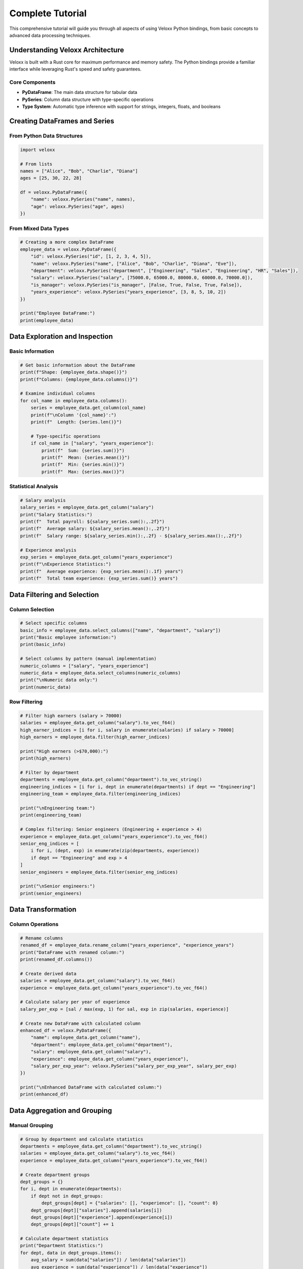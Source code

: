 Complete Tutorial
=================

This comprehensive tutorial will guide you through all aspects of using Veloxx Python bindings, from basic concepts to advanced data processing techniques.

Understanding Veloxx Architecture
----------------------------------

Veloxx is built with a Rust core for maximum performance and memory safety. The Python bindings provide a familiar interface while leveraging Rust's speed and safety guarantees.

Core Components
~~~~~~~~~~~~~~~

* **PyDataFrame**: The main data structure for tabular data
* **PySeries**: Column data structure with type-specific operations
* **Type System**: Automatic type inference with support for strings, integers, floats, and booleans

Creating DataFrames and Series
-------------------------------

From Python Data Structures
~~~~~~~~~~~~~~~~~~~~~~~~~~~~

.. code-block:: python

    import veloxx

    # From lists
    names = ["Alice", "Bob", "Charlie", "Diana"]
    ages = [25, 30, 22, 28]
    
    df = veloxx.PyDataFrame({
        "name": veloxx.PySeries("name", names),
        "age": veloxx.PySeries("age", ages)
    })

From Mixed Data Types
~~~~~~~~~~~~~~~~~~~~~

.. code-block:: python

    # Creating a more complex DataFrame
    employee_data = veloxx.PyDataFrame({
        "id": veloxx.PySeries("id", [1, 2, 3, 4, 5]),
        "name": veloxx.PySeries("name", ["Alice", "Bob", "Charlie", "Diana", "Eve"]),
        "department": veloxx.PySeries("department", ["Engineering", "Sales", "Engineering", "HR", "Sales"]),
        "salary": veloxx.PySeries("salary", [75000.0, 65000.0, 80000.0, 60000.0, 70000.0]),
        "is_manager": veloxx.PySeries("is_manager", [False, True, False, True, False]),
        "years_experience": veloxx.PySeries("years_experience", [3, 8, 5, 10, 2])
    })
    
    print("Employee DataFrame:")
    print(employee_data)

Data Exploration and Inspection
--------------------------------

Basic Information
~~~~~~~~~~~~~~~~~

.. code-block:: python

    # Get basic information about the DataFrame
    print(f"Shape: {employee_data.shape()}")
    print(f"Columns: {employee_data.columns()}")
    
    # Examine individual columns
    for col_name in employee_data.columns():
        series = employee_data.get_column(col_name)
        print(f"\nColumn '{col_name}':")
        print(f"  Length: {series.len()}")
        
        # Type-specific operations
        if col_name in ["salary", "years_experience"]:
            print(f"  Sum: {series.sum()}")
            print(f"  Mean: {series.mean()}")
            print(f"  Min: {series.min()}")
            print(f"  Max: {series.max()}")

Statistical Analysis
~~~~~~~~~~~~~~~~~~~~

.. code-block:: python

    # Salary analysis
    salary_series = employee_data.get_column("salary")
    print("Salary Statistics:")
    print(f"  Total payroll: ${salary_series.sum():,.2f}")
    print(f"  Average salary: ${salary_series.mean():,.2f}")
    print(f"  Salary range: ${salary_series.min():,.2f} - ${salary_series.max():,.2f}")
    
    # Experience analysis
    exp_series = employee_data.get_column("years_experience")
    print(f"\nExperience Statistics:")
    print(f"  Average experience: {exp_series.mean():.1f} years")
    print(f"  Total team experience: {exp_series.sum()} years")

Data Filtering and Selection
----------------------------

Column Selection
~~~~~~~~~~~~~~~~

.. code-block:: python

    # Select specific columns
    basic_info = employee_data.select_columns(["name", "department", "salary"])
    print("Basic employee information:")
    print(basic_info)
    
    # Select columns by pattern (manual implementation)
    numeric_columns = ["salary", "years_experience"]
    numeric_data = employee_data.select_columns(numeric_columns)
    print("\nNumeric data only:")
    print(numeric_data)

Row Filtering
~~~~~~~~~~~~~

.. code-block:: python

    # Filter high earners (salary > 70000)
    salaries = employee_data.get_column("salary").to_vec_f64()
    high_earner_indices = [i for i, salary in enumerate(salaries) if salary > 70000]
    high_earners = employee_data.filter(high_earner_indices)
    
    print("High earners (>$70,000):")
    print(high_earners)
    
    # Filter by department
    departments = employee_data.get_column("department").to_vec_string()
    engineering_indices = [i for i, dept in enumerate(departments) if dept == "Engineering"]
    engineering_team = employee_data.filter(engineering_indices)
    
    print("\nEngineering team:")
    print(engineering_team)
    
    # Complex filtering: Senior engineers (Engineering + experience > 4)
    experience = employee_data.get_column("years_experience").to_vec_f64()
    senior_eng_indices = [
        i for i, (dept, exp) in enumerate(zip(departments, experience))
        if dept == "Engineering" and exp > 4
    ]
    senior_engineers = employee_data.filter(senior_eng_indices)
    
    print("\nSenior engineers:")
    print(senior_engineers)

Data Transformation
-------------------

Column Operations
~~~~~~~~~~~~~~~~~

.. code-block:: python

    # Rename columns
    renamed_df = employee_data.rename_column("years_experience", "experience_years")
    print("DataFrame with renamed column:")
    print(renamed_df.columns())
    
    # Create derived data
    salaries = employee_data.get_column("salary").to_vec_f64()
    experience = employee_data.get_column("years_experience").to_vec_f64()
    
    # Calculate salary per year of experience
    salary_per_exp = [sal / max(exp, 1) for sal, exp in zip(salaries, experience)]
    
    # Create new DataFrame with calculated column
    enhanced_df = veloxx.PyDataFrame({
        "name": employee_data.get_column("name"),
        "department": employee_data.get_column("department"),
        "salary": employee_data.get_column("salary"),
        "experience": employee_data.get_column("years_experience"),
        "salary_per_exp_year": veloxx.PySeries("salary_per_exp_year", salary_per_exp)
    })
    
    print("\nEnhanced DataFrame with calculated column:")
    print(enhanced_df)

Data Aggregation and Grouping
------------------------------

Manual Grouping
~~~~~~~~~~~~~~~

.. code-block:: python

    # Group by department and calculate statistics
    departments = employee_data.get_column("department").to_vec_string()
    salaries = employee_data.get_column("salary").to_vec_f64()
    experience = employee_data.get_column("years_experience").to_vec_f64()
    
    # Create department groups
    dept_groups = {}
    for i, dept in enumerate(departments):
        if dept not in dept_groups:
            dept_groups[dept] = {"salaries": [], "experience": [], "count": 0}
        dept_groups[dept]["salaries"].append(salaries[i])
        dept_groups[dept]["experience"].append(experience[i])
        dept_groups[dept]["count"] += 1
    
    # Calculate department statistics
    print("Department Statistics:")
    for dept, data in dept_groups.items():
        avg_salary = sum(data["salaries"]) / len(data["salaries"])
        avg_experience = sum(data["experience"]) / len(data["experience"])
        total_salary = sum(data["salaries"])
        
        print(f"\n{dept}:")
        print(f"  Employees: {data['count']}")
        print(f"  Average salary: ${avg_salary:,.2f}")
        print(f"  Average experience: {avg_experience:.1f} years")
        print(f"  Total department salary: ${total_salary:,.2f}")

Advanced Filtering Techniques
------------------------------

Multiple Conditions
~~~~~~~~~~~~~~~~~~~

.. code-block:: python

    # Find employees who are either managers OR have high salary
    salaries = employee_data.get_column("salary").to_vec_f64()
    is_manager = employee_data.get_column("is_manager").to_vec_bool()
    
    high_value_indices = [
        i for i, (salary, manager) in enumerate(zip(salaries, is_manager))
        if manager or salary > 75000
    ]
    
    high_value_employees = employee_data.filter(high_value_indices)
    print("High-value employees (managers or high salary):")
    print(high_value_employees)

Custom Filter Functions
~~~~~~~~~~~~~~~~~~~~~~~

.. code-block:: python

    def create_filter(df, filter_func):
        """Create a filter based on a custom function"""
        indices = []
        for i in range(len(df.get_column(df.columns()[0]).to_vec_string())):
            # Extract row data
            row_data = {}
            for col in df.columns():
                series = df.get_column(col)
                if col == "name" or col == "department":
                    row_data[col] = series.to_vec_string()[i]
                elif col == "is_manager":
                    row_data[col] = series.to_vec_bool()[i]
                else:
                    row_data[col] = series.to_vec_f64()[i]
            
            if filter_func(row_data):
                indices.append(i)
        
        return df.filter(indices)
    
    # Use custom filter
    def is_senior_employee(row):
        return row["years_experience"] >= 5 and row["salary"] >= 70000
    
    senior_employees = create_filter(employee_data, is_senior_employee)
    print("Senior employees (5+ years experience and $70k+ salary):")
    print(senior_employees)

Working with Series
-------------------

Series Creation and Manipulation
~~~~~~~~~~~~~~~~~~~~~~~~~~~~~~~~~

.. code-block:: python

    # Create different types of Series
    text_series = veloxx.PySeries("cities", ["New York", "London", "Tokyo", "Paris"])
    number_series = veloxx.PySeries("populations", [8.4, 9.0, 13.9, 2.1])  # in millions
    
    print("Text Series:")
    print(f"Values: {text_series.to_vec_string()}")
    print(f"Unique values: {text_series.unique().to_vec_string()}")
    
    print("\nNumber Series:")
    print(f"Values: {number_series.to_vec_f64()}")
    print(f"Sum: {number_series.sum()}")
    print(f"Average: {number_series.mean()}")

Series Operations
~~~~~~~~~~~~~~~~~

.. code-block:: python

    # Mathematical operations on numeric series
    sales_q1 = veloxx.PySeries("q1_sales", [100000, 150000, 120000, 180000])
    sales_q2 = veloxx.PySeries("q2_sales", [110000, 160000, 115000, 190000])
    
    q1_values = sales_q1.to_vec_f64()
    q2_values = sales_q2.to_vec_f64()
    
    # Calculate growth
    growth_rates = [(q2 - q1) / q1 * 100 for q1, q2 in zip(q1_values, q2_values)]
    growth_series = veloxx.PySeries("growth_rate", growth_rates)
    
    print("Sales Analysis:")
    print(f"Q1 total: ${sales_q1.sum():,.2f}")
    print(f"Q2 total: ${sales_q2.sum():,.2f}")
    print(f"Average growth rate: {growth_series.mean():.2f}%")

Best Practices and Performance Tips
-----------------------------------

Efficient Data Processing
~~~~~~~~~~~~~~~~~~~~~~~~~

.. code-block:: python

    # DO: Filter early to reduce data size
    # Filter first, then perform operations
    large_dataset = employee_data  # Imagine this is much larger
    
    # Filter to relevant subset first
    departments = large_dataset.get_column("department").to_vec_string()
    eng_indices = [i for i, dept in enumerate(departments) if dept == "Engineering"]
    eng_subset = large_dataset.filter(eng_indices)
    
    # Then perform expensive operations on smaller dataset
    eng_salaries = eng_subset.get_column("salary")
    avg_eng_salary = eng_salaries.mean()
    
    print(f"Average Engineering salary: ${avg_eng_salary:,.2f}")

Memory Management
~~~~~~~~~~~~~~~~~

.. code-block:: python

    # Reuse Series objects when possible
    name_series = veloxx.PySeries("name", ["Alice", "Bob", "Charlie"])
    
    # Use the same series in multiple DataFrames
    df1 = veloxx.PyDataFrame({
        "name": name_series,
        "score1": veloxx.PySeries("score1", [85, 92, 78])
    })
    
    df2 = veloxx.PyDataFrame({
        "name": name_series,  # Reuse the same series
        "score2": veloxx.PySeries("score2", [88, 94, 82])
    })

Error Handling
--------------

Common Issues and Solutions
~~~~~~~~~~~~~~~~~~~~~~~~~~~

.. code-block:: python

    try:
        # Attempt to create DataFrame with mismatched lengths
        names = veloxx.PySeries("names", ["Alice", "Bob"])
        ages = veloxx.PySeries("ages", [25, 30, 22])  # Different length!
        
        df = veloxx.PyDataFrame({"names": names, "ages": ages})
    except Exception as e:
        print(f"Error creating DataFrame: {e}")
        
        # Fix: Ensure all series have the same length
        names = veloxx.PySeries("names", ["Alice", "Bob", "Charlie"])
        ages = veloxx.PySeries("ages", [25, 30, 22])
        df = veloxx.PyDataFrame({"names": names, "ages": ages})
        print("DataFrame created successfully!")

Type Safety
~~~~~~~~~~~

.. code-block:: python

    # Veloxx automatically handles type inference
    mixed_numbers = [1, 2.5, 3, 4.7]  # Mix of int and float
    series = veloxx.PySeries("mixed", mixed_numbers)
    
    # All values are converted to float for consistency
    print(f"Values: {series.to_vec_f64()}")
    print(f"Type: float64 (automatic conversion)")

Next Steps
----------

You've now learned the fundamentals of Veloxx! To continue your journey:

1. Explore the :doc:`examples` section for real-world use cases
2. Check the :doc:`api` reference for complete function documentation
3. Learn about :doc:`advanced` features for complex data processing
4. Consider contributing to the project on `GitHub <https://github.com/Conqxeror/veloxx>`_

Remember: Veloxx is designed for performance and safety. While the API might feel familiar if you're coming from pandas, the underlying Rust implementation provides significant performance benefits for large datasets and compute-intensive operations.